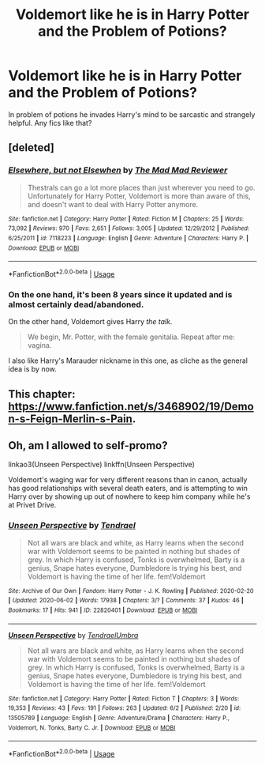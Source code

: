 #+TITLE: Voldemort like he is in Harry Potter and the Problem of Potions?

* Voldemort like he is in Harry Potter and the Problem of Potions?
:PROPERTIES:
:Author: frissonaddict
:Score: 21
:DateUnix: 1592103874.0
:DateShort: 2020-Jun-14
:FlairText: Request
:END:
In problem of potions he invades Harry's mind to be sarcastic and strangely helpful. Any fics like that?


** [deleted]
:PROPERTIES:
:Score: 2
:DateUnix: 1592117023.0
:DateShort: 2020-Jun-14
:END:

*** [[https://www.fanfiction.net/s/7118223/1/][*/Elsewhere, but not Elsewhen/*]] by [[https://www.fanfiction.net/u/699762/The-Mad-Mad-Reviewer][/The Mad Mad Reviewer/]]

#+begin_quote
  Thestrals can go a lot more places than just wherever you need to go. Unfortunately for Harry Potter, Voldemort is more than aware of this, and doesn't want to deal with Harry Potter anymore.
#+end_quote

^{/Site/:} ^{fanfiction.net} ^{*|*} ^{/Category/:} ^{Harry} ^{Potter} ^{*|*} ^{/Rated/:} ^{Fiction} ^{M} ^{*|*} ^{/Chapters/:} ^{25} ^{*|*} ^{/Words/:} ^{73,092} ^{*|*} ^{/Reviews/:} ^{970} ^{*|*} ^{/Favs/:} ^{2,651} ^{*|*} ^{/Follows/:} ^{3,005} ^{*|*} ^{/Updated/:} ^{12/29/2012} ^{*|*} ^{/Published/:} ^{6/25/2011} ^{*|*} ^{/id/:} ^{7118223} ^{*|*} ^{/Language/:} ^{English} ^{*|*} ^{/Genre/:} ^{Adventure} ^{*|*} ^{/Characters/:} ^{Harry} ^{P.} ^{*|*} ^{/Download/:} ^{[[http://www.ff2ebook.com/old/ffn-bot/index.php?id=7118223&source=ff&filetype=epub][EPUB]]} ^{or} ^{[[http://www.ff2ebook.com/old/ffn-bot/index.php?id=7118223&source=ff&filetype=mobi][MOBI]]}

--------------

*FanfictionBot*^{2.0.0-beta} | [[https://github.com/tusing/reddit-ffn-bot/wiki/Usage][Usage]]
:PROPERTIES:
:Author: FanfictionBot
:Score: 2
:DateUnix: 1592117037.0
:DateShort: 2020-Jun-14
:END:


*** On the one hand, it's been 8 years since it updated and is almost certainly dead/abandoned.

On the other hand, Voldemort gives Harry /the talk./

#+begin_quote
  We begin, Mr. Potter, with the female genitalia. Repeat after me: vagina.
#+end_quote

I also like Harry's Marauder nickname in this one, as cliche as the general idea is by now.
:PROPERTIES:
:Author: ParanoidDrone
:Score: 2
:DateUnix: 1592160213.0
:DateShort: 2020-Jun-14
:END:


** This chapter: [[https://www.fanfiction.net/s/3468902/19/Demon-s-Feign-Merlin-s-Pain]].
:PROPERTIES:
:Author: Impossible-Poetry
:Score: 1
:DateUnix: 1592113239.0
:DateShort: 2020-Jun-14
:END:


** Oh, am I allowed to self-promo?

linkao3(Unseen Perspective) linkffn(Unseen Perspective)

Voldemort's waging war for very different reasons than in canon, actually has good relationships with several death eaters, and is attempting to win Harry over by showing up out of nowhere to keep him company while he's at Privet Drive.
:PROPERTIES:
:Author: Tenebris-Umbra
:Score: 1
:DateUnix: 1592115928.0
:DateShort: 2020-Jun-14
:END:

*** [[https://archiveofourown.org/works/22820401][*/Unseen Perspective/*]] by [[https://www.archiveofourown.org/users/Tendrael/pseuds/Tendrael][/Tendrael/]]

#+begin_quote
  Not all wars are black and white, as Harry learns when the second war with Voldemort seems to be painted in nothing but shades of grey. In which Harry is confused, Tonks is overwhelmed, Barty is a genius, Snape hates everyone, Dumbledore is trying his best, and Voldemort is having the time of her life. fem!Voldemort
#+end_quote

^{/Site/:} ^{Archive} ^{of} ^{Our} ^{Own} ^{*|*} ^{/Fandom/:} ^{Harry} ^{Potter} ^{-} ^{J.} ^{K.} ^{Rowling} ^{*|*} ^{/Published/:} ^{2020-02-20} ^{*|*} ^{/Updated/:} ^{2020-06-02} ^{*|*} ^{/Words/:} ^{17938} ^{*|*} ^{/Chapters/:} ^{3/?} ^{*|*} ^{/Comments/:} ^{37} ^{*|*} ^{/Kudos/:} ^{46} ^{*|*} ^{/Bookmarks/:} ^{17} ^{*|*} ^{/Hits/:} ^{941} ^{*|*} ^{/ID/:} ^{22820401} ^{*|*} ^{/Download/:} ^{[[https://archiveofourown.org/downloads/22820401/Unseen%20Perspective.epub?updated_at=1591151602][EPUB]]} ^{or} ^{[[https://archiveofourown.org/downloads/22820401/Unseen%20Perspective.mobi?updated_at=1591151602][MOBI]]}

--------------

[[https://www.fanfiction.net/s/13505789/1/][*/Unseen Perspective/*]] by [[https://www.fanfiction.net/u/3831521/TendraelUmbra][/TendraelUmbra/]]

#+begin_quote
  Not all wars are black and white, as Harry learns when the second war with Voldemort seems to be painted in nothing but shades of grey. In which Harry is confused, Tonks is overwhelmed, Barty is a genius, Snape hates everyone, Dumbledore is trying his best, and Voldemort is having the time of her life. fem!Voldemort
#+end_quote

^{/Site/:} ^{fanfiction.net} ^{*|*} ^{/Category/:} ^{Harry} ^{Potter} ^{*|*} ^{/Rated/:} ^{Fiction} ^{T} ^{*|*} ^{/Chapters/:} ^{3} ^{*|*} ^{/Words/:} ^{19,353} ^{*|*} ^{/Reviews/:} ^{43} ^{*|*} ^{/Favs/:} ^{191} ^{*|*} ^{/Follows/:} ^{263} ^{*|*} ^{/Updated/:} ^{6/2} ^{*|*} ^{/Published/:} ^{2/20} ^{*|*} ^{/id/:} ^{13505789} ^{*|*} ^{/Language/:} ^{English} ^{*|*} ^{/Genre/:} ^{Adventure/Drama} ^{*|*} ^{/Characters/:} ^{Harry} ^{P.,} ^{Voldemort,} ^{N.} ^{Tonks,} ^{Barty} ^{C.} ^{Jr.} ^{*|*} ^{/Download/:} ^{[[http://www.ff2ebook.com/old/ffn-bot/index.php?id=13505789&source=ff&filetype=epub][EPUB]]} ^{or} ^{[[http://www.ff2ebook.com/old/ffn-bot/index.php?id=13505789&source=ff&filetype=mobi][MOBI]]}

--------------

*FanfictionBot*^{2.0.0-beta} | [[https://github.com/tusing/reddit-ffn-bot/wiki/Usage][Usage]]
:PROPERTIES:
:Author: FanfictionBot
:Score: 1
:DateUnix: 1592115954.0
:DateShort: 2020-Jun-14
:END:
